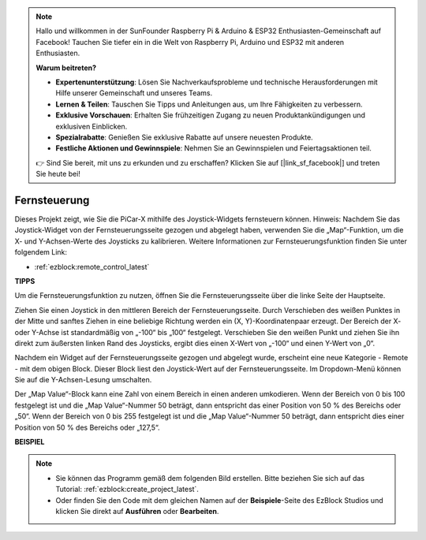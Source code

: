 .. note::

    Hallo und willkommen in der SunFounder Raspberry Pi & Arduino & ESP32 Enthusiasten-Gemeinschaft auf Facebook! Tauchen Sie tiefer ein in die Welt von Raspberry Pi, Arduino und ESP32 mit anderen Enthusiasten.

    **Warum beitreten?**

    - **Expertenunterstützung**: Lösen Sie Nachverkaufsprobleme und technische Herausforderungen mit Hilfe unserer Gemeinschaft und unseres Teams.
    - **Lernen & Teilen**: Tauschen Sie Tipps und Anleitungen aus, um Ihre Fähigkeiten zu verbessern.
    - **Exklusive Vorschauen**: Erhalten Sie frühzeitigen Zugang zu neuen Produktankündigungen und exklusiven Einblicken.
    - **Spezialrabatte**: Genießen Sie exklusive Rabatte auf unsere neuesten Produkte.
    - **Festliche Aktionen und Gewinnspiele**: Nehmen Sie an Gewinnspielen und Feiertagsaktionen teil.

    👉 Sind Sie bereit, mit uns zu erkunden und zu erschaffen? Klicken Sie auf [|link_sf_facebook|] und treten Sie heute bei!

.. _ezb_remote_control:

Fernsteuerung
=======================

Dieses Projekt zeigt, wie Sie die PiCar-X mithilfe des Joystick-Widgets fernsteuern können. 
Hinweis: Nachdem Sie das Joystick-Widget von der Fernsteuerungsseite gezogen und abgelegt haben, verwenden Sie die „Map“-Funktion, um die X- und Y-Achsen-Werte des Joysticks zu kalibrieren. Weitere Informationen zur Fernsteuerungsfunktion finden Sie unter folgendem Link:

* :ref:`ezblock:remote_control_latest`


.. image:: img/remote_control23.png

**TIPPS**

.. image:: img/sp210512_114004.png

Um die Fernsteuerungsfunktion zu nutzen, öffnen Sie die Fernsteuerungsseite über die linke Seite der Hauptseite.

.. image:: img/sp210512_114042.png

Ziehen Sie einen Joystick in den mittleren Bereich der Fernsteuerungsseite. Durch Verschieben des weißen Punktes in der Mitte und sanftes Ziehen in eine beliebige Richtung werden ein (X, Y)-Koordinatenpaar erzeugt. Der Bereich der X- oder Y-Achse ist standardmäßig von „-100“ bis „100“ festgelegt. Verschieben Sie den weißen Punkt und ziehen Sie ihn direkt zum äußersten linken Rand des Joysticks, ergibt dies einen X-Wert von „-100“ und einen Y-Wert von „0“.

.. image:: img/sp210512_114136.png

Nachdem ein Widget auf der Fernsteuerungsseite gezogen und abgelegt wurde, erscheint eine neue Kategorie - Remote - mit dem obigen Block.
Dieser Block liest den Joystick-Wert auf der Fernsteuerungsseite. Im Dropdown-Menü können Sie auf die Y-Achsen-Lesung umschalten.

.. image:: img/sp210512_114235.png

Der „Map Value“-Block kann eine Zahl von einem Bereich in einen anderen umkodieren. Wenn der Bereich von 0 bis 100 festgelegt ist und die „Map Value“-Nummer 50 beträgt, dann entspricht das einer Position von 50 % des Bereichs oder „50“. Wenn der Bereich von 0 bis 255 festgelegt ist und die „Map Value“-Nummer 50 beträgt, dann entspricht dies einer Position von 50 % des Bereichs oder „127,5“.

**BEISPIEL**

.. note::

    * Sie können das Programm gemäß dem folgenden Bild erstellen. Bitte beziehen Sie sich auf das Tutorial: :ref:`ezblock:create_project_latest`.
    * Oder finden Sie den Code mit dem gleichen Namen auf der **Beispiele**-Seite des EzBlock Studios und klicken Sie direkt auf **Ausführen** oder **Bearbeiten**.

.. image:: img/sp210512_114416.png
